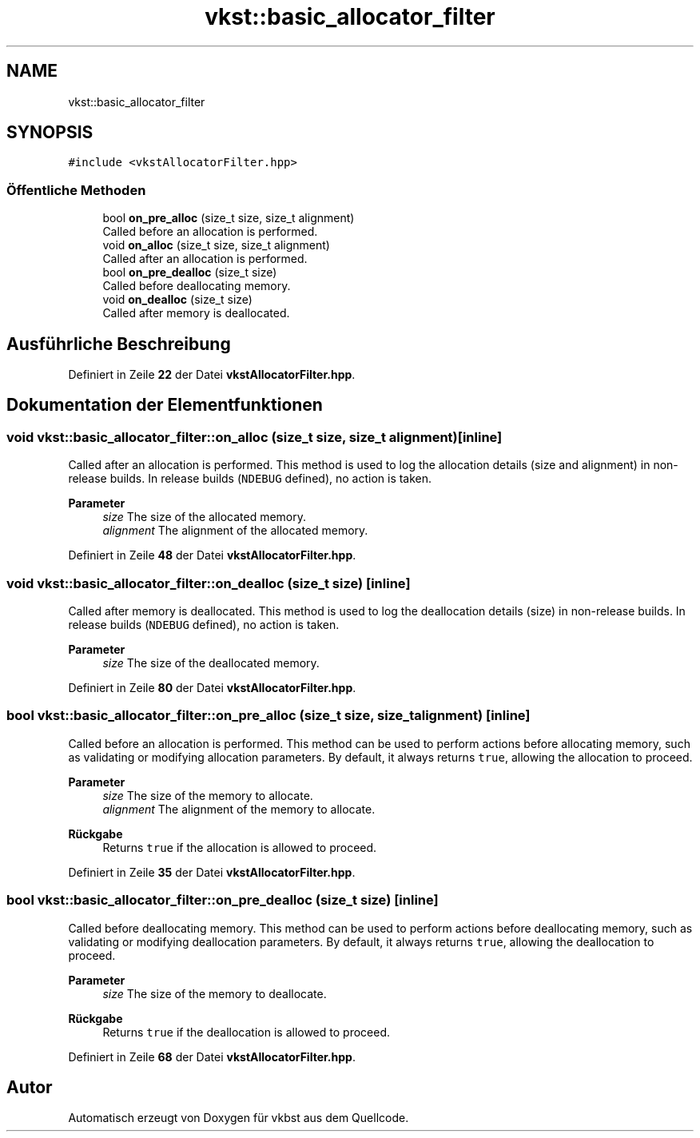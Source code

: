.TH "vkst::basic_allocator_filter" 3 "vkbst" \" -*- nroff -*-
.ad l
.nh
.SH NAME
vkst::basic_allocator_filter
.SH SYNOPSIS
.br
.PP
.PP
\fC#include <vkstAllocatorFilter\&.hpp>\fP
.SS "Öffentliche Methoden"

.in +1c
.ti -1c
.RI "bool \fBon_pre_alloc\fP (size_t size, size_t alignment)"
.br
.RI "Called before an allocation is performed\&. "
.ti -1c
.RI "void \fBon_alloc\fP (size_t size, size_t alignment)"
.br
.RI "Called after an allocation is performed\&. "
.ti -1c
.RI "bool \fBon_pre_dealloc\fP (size_t size)"
.br
.RI "Called before deallocating memory\&. "
.ti -1c
.RI "void \fBon_dealloc\fP (size_t size)"
.br
.RI "Called after memory is deallocated\&. "
.in -1c
.SH "Ausführliche Beschreibung"
.PP 
Definiert in Zeile \fB22\fP der Datei \fBvkstAllocatorFilter\&.hpp\fP\&.
.SH "Dokumentation der Elementfunktionen"
.PP 
.SS "void vkst::basic_allocator_filter::on_alloc (size_t size, size_t alignment)\fC [inline]\fP"

.PP
Called after an allocation is performed\&. This method is used to log the allocation details (size and alignment) in non-release builds\&. In release builds (\fCNDEBUG\fP defined), no action is taken\&.
.PP
\fBParameter\fP
.RS 4
\fIsize\fP The size of the allocated memory\&. 
.br
\fIalignment\fP The alignment of the allocated memory\&. 
.RE
.PP

.PP
Definiert in Zeile \fB48\fP der Datei \fBvkstAllocatorFilter\&.hpp\fP\&.
.SS "void vkst::basic_allocator_filter::on_dealloc (size_t size)\fC [inline]\fP"

.PP
Called after memory is deallocated\&. This method is used to log the deallocation details (size) in non-release builds\&. In release builds (\fCNDEBUG\fP defined), no action is taken\&.
.PP
\fBParameter\fP
.RS 4
\fIsize\fP The size of the deallocated memory\&. 
.RE
.PP

.PP
Definiert in Zeile \fB80\fP der Datei \fBvkstAllocatorFilter\&.hpp\fP\&.
.SS "bool vkst::basic_allocator_filter::on_pre_alloc (size_t size, size_t alignment)\fC [inline]\fP"

.PP
Called before an allocation is performed\&. This method can be used to perform actions before allocating memory, such as validating or modifying allocation parameters\&. By default, it always returns \fCtrue\fP, allowing the allocation to proceed\&.
.PP
\fBParameter\fP
.RS 4
\fIsize\fP The size of the memory to allocate\&. 
.br
\fIalignment\fP The alignment of the memory to allocate\&. 
.RE
.PP
\fBRückgabe\fP
.RS 4
Returns \fCtrue\fP if the allocation is allowed to proceed\&. 
.RE
.PP

.PP
Definiert in Zeile \fB35\fP der Datei \fBvkstAllocatorFilter\&.hpp\fP\&.
.SS "bool vkst::basic_allocator_filter::on_pre_dealloc (size_t size)\fC [inline]\fP"

.PP
Called before deallocating memory\&. This method can be used to perform actions before deallocating memory, such as validating or modifying deallocation parameters\&. By default, it always returns \fCtrue\fP, allowing the deallocation to proceed\&.
.PP
\fBParameter\fP
.RS 4
\fIsize\fP The size of the memory to deallocate\&. 
.RE
.PP
\fBRückgabe\fP
.RS 4
Returns \fCtrue\fP if the deallocation is allowed to proceed\&. 
.RE
.PP

.PP
Definiert in Zeile \fB68\fP der Datei \fBvkstAllocatorFilter\&.hpp\fP\&.

.SH "Autor"
.PP 
Automatisch erzeugt von Doxygen für vkbst aus dem Quellcode\&.
